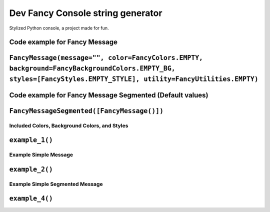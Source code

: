 ==================================
Dev Fancy Console string generator
==================================

Stylized Python console, a project made for fun.

Code example for Fancy Message
------------------------------

``FancyMessage(message="", color=FancyColors.EMPTY, background=FancyBackgroundColors.EMPTY_BG, styles=[FancyStyles.EMPTY_STYLE], utility=FancyUtilities.EMPTY)``
----------------------------------------------------------------------------------------------------------------------------------------------------------------

Code example for Fancy Message Segmented (Default values)
---------------------------------------------------------


``FancyMessageSegmented([FancyMessage()])``
-------------------------------------------

Included Colors, Background Colors, and Styles
~~~~~~~~~~~~~~~~~~~~~~~~~~~~~~~~~~~~~~~~~~~~~~

``example_1()``
---------------

Example Simple Message
~~~~~~~~~~~~~~~~~~~~~~

``example_2()``
---------------

Example Simple Segmented Message
~~~~~~~~~~~~~~~~~~~~~~~~~~~~~~~~

``example_4()``
---------------
